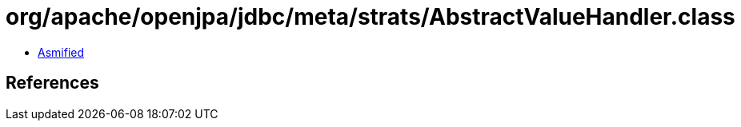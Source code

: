 = org/apache/openjpa/jdbc/meta/strats/AbstractValueHandler.class

 - link:AbstractValueHandler-asmified.java[Asmified]

== References

